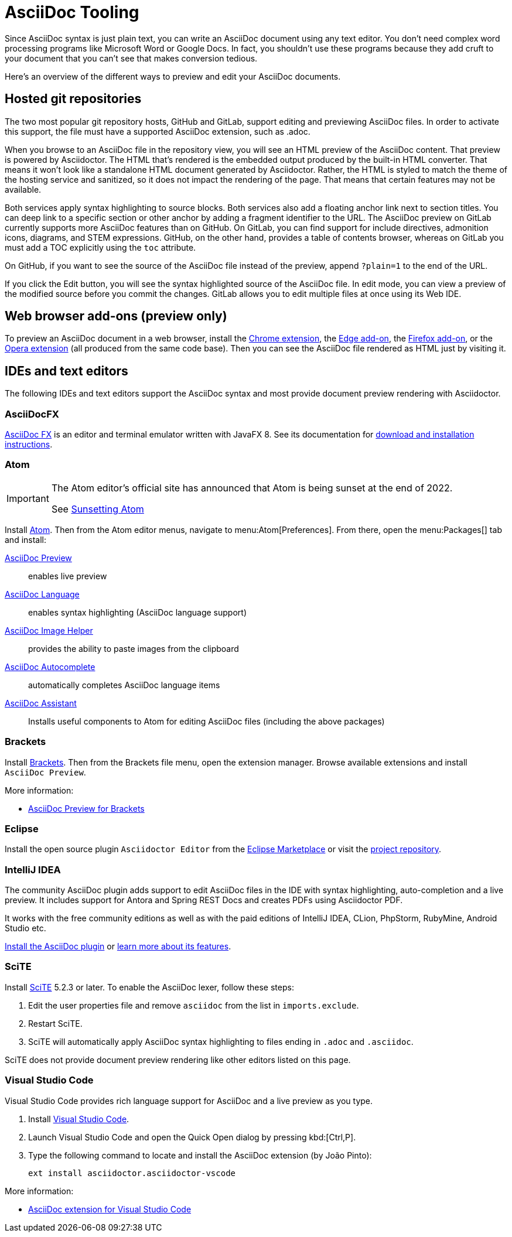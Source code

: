 = AsciiDoc Tooling
:url-chrome-extension: https://chrome.google.com/webstore/detail/asciidoctorjs-live-previe/iaalpfgpbocpdfblpnhhgllgbdbchmia
:url-edge-addon: https://microsoftedge.microsoft.com/addons/detail/asciidoctorjs-live-previ/pefkelkanablhjdekgdahplkccnbdggd
:url-firefox-addon: https://addons.mozilla.org/en/firefox/addon/asciidoctorjs-live-preview
:url-opera-extension: https://addons.opera.com/en/extensions/details/asciidoctorjs-live-preview/
:url-asciidocfx: https://www.asciidocfx.com
:url-asciidocfx-docs: https://www.asciidocfx.com/#truehow-to-install-asciidocfx
:url-eclipse-marketplace: https://marketplace.eclipse.org/content/asciidoctor-editor
:url-eclipse-plugin-github: https://github.com/de-jcup/eclipse-asciidoctor-editor
:url-intellij-plugin-quickstart: https://intellij-asciidoc-plugin.ahus1.de/docs/users-guide/quick-start.html
:url-intellij-plugin-features: https://intellij-asciidoc-plugin.ahus1.de/docs/users-guide/features.html
:url-scite: https://www.scintilla.org/SciTE.html

Since AsciiDoc syntax is just plain text, you can write an AsciiDoc document using any text editor.
You don't need complex word processing programs like Microsoft Word or Google Docs.
In fact, you shouldn't use these programs because they add cruft to your document that you can't see that makes conversion tedious.

Here's an overview of the different ways to preview and edit your AsciiDoc documents.

== Hosted git repositories

The two most popular git repository hosts, GitHub and GitLab, support editing and previewing AsciiDoc files.
In order to activate this support, the file must have a supported AsciiDoc extension, such as .adoc.

When you browse to an AsciiDoc file in the repository view, you will see an HTML preview of the AsciiDoc content.
That preview is powered by Asciidoctor.
The HTML that's rendered is the embedded output produced by the built-in HTML converter.
That means it won't look like a standalone HTML document generated by Asciidoctor.
Rather, the HTML is styled to match the theme of the hosting service and sanitized, so it does not impact the rendering of the page.
That means that certain features may not be available.

Both services apply syntax highlighting to source blocks.
Both services also add a floating anchor link next to section titles.
You can deep link to a specific section or other anchor by adding a fragment identifier to the URL.
The AsciiDoc preview on GitLab currently supports more AsciiDoc features than on GitHub.
On GitLab, you can find support for include directives, admonition icons, diagrams, and STEM expressions.
GitHub, on the other hand, provides a table of contents browser, whereas on GitLab you must add a TOC explicitly using the `toc` attribute.

On GitHub, if you want to see the source of the AsciiDoc file instead of the preview, append `?plain=1` to the end of the URL.

If you click the Edit button, you will see the syntax highlighted source of the AsciiDoc file.
In edit mode, you can view a preview of the modified source before you commit the changes.
GitLab allows you to edit multiple files at once using its Web IDE.

== Web browser add-ons (preview only)

To preview an AsciiDoc document in a web browser, install the {url-chrome-extension}[Chrome extension^], the {url-edge-addon}[Edge add-on^], the {url-firefox-addon}[Firefox add-on^], or the {url-opera-extension}[Opera extension^] (all produced from the same code base).
Then you can see the AsciiDoc file rendered as HTML just by visiting it.

== IDEs and text editors

The following IDEs and text editors support the AsciiDoc syntax and most provide document preview rendering with Asciidoctor.

=== AsciiDocFX

{url-asciidocfx}[AsciiDoc FX^] is an editor and terminal emulator written with JavaFX 8.
See its documentation for {url-asciidocfx-docs}[download and installation instructions^].

=== Atom

[IMPORTANT]
====
The Atom editor's official site has announced that Atom is being sunset at the end of 2022.

See link:https://github.blog/2022-06-08-sunsetting-atom/[Sunsetting Atom]
====

Install https://atom.io/[Atom^].
Then from the Atom editor menus, navigate to menu:Atom[Preferences].
From there, open the menu:Packages[] tab and install:

https://atom.io/packages/asciidoc-preview[AsciiDoc Preview^] :: enables live preview
https://atom.io/packages/language-asciidoc[AsciiDoc Language^] :: enables syntax highlighting (AsciiDoc language support)
https://atom.io/packages/asciidoc-image-helper[AsciiDoc Image Helper^] :: provides the ability to paste images from the clipboard
https://atom.io/packages/autocomplete-asciidoc[AsciiDoc Autocomplete^] :: automatically completes AsciiDoc language items
https://atom.io/packages/asciidoc-assistant[AsciiDoc Assistant^] :: Installs useful components to Atom for editing AsciiDoc files (including the above packages)

=== Brackets

Install http://brackets.io/[Brackets^].
Then from the Brackets file menu, open the extension manager.
Browse available extensions and install `AsciiDoc Preview`.

More information:

* https://github.com/asciidoctor/brackets-asciidoc-preview[AsciiDoc Preview for Brackets^]

=== Eclipse

Install the open source plugin `Asciidoctor Editor` from the {url-eclipse-marketplace}[Eclipse Marketplace^] or visit the
{url-eclipse-plugin-github}[project repository^].

=== IntelliJ IDEA

The community AsciiDoc plugin adds support to edit AsciiDoc files in the IDE with syntax highlighting, auto-completion and a live preview.
It includes support for Antora and Spring REST Docs and creates PDFs using Asciidoctor PDF.

It works with the free community editions as well as with the paid editions of IntelliJ IDEA, CLion, PhpStorm, RubyMine, Android Studio etc.

{url-intellij-plugin-quickstart}[Install the AsciiDoc plugin^] or {url-intellij-plugin-features}[learn more about its features^].

=== SciTE

Install {url-scite}[SciTE^] 5.2.3 or later.
To enable the AsciiDoc lexer, follow these steps:

. Edit the user properties file and remove `asciidoc` from the list in `imports.exclude`.
. Restart SciTE.
. SciTE will automatically apply AsciiDoc syntax highlighting to files ending in `.adoc` and `.asciidoc`.

SciTE does not provide document preview rendering like other editors listed on this page.

=== Visual Studio Code

Visual Studio Code provides rich language support for AsciiDoc and a live preview as you type.

. Install https://code.visualstudio.com/[Visual Studio Code^].
. Launch Visual Studio Code and open the Quick Open dialog by pressing kbd:[Ctrl,P].
. Type the following command to locate and install the AsciiDoc extension (by João Pinto):
+
 ext install asciidoctor.asciidoctor-vscode

More information:

* https://marketplace.visualstudio.com/items?itemName=asciidoctor.asciidoctor-vscode[AsciiDoc extension for Visual Studio Code^]
